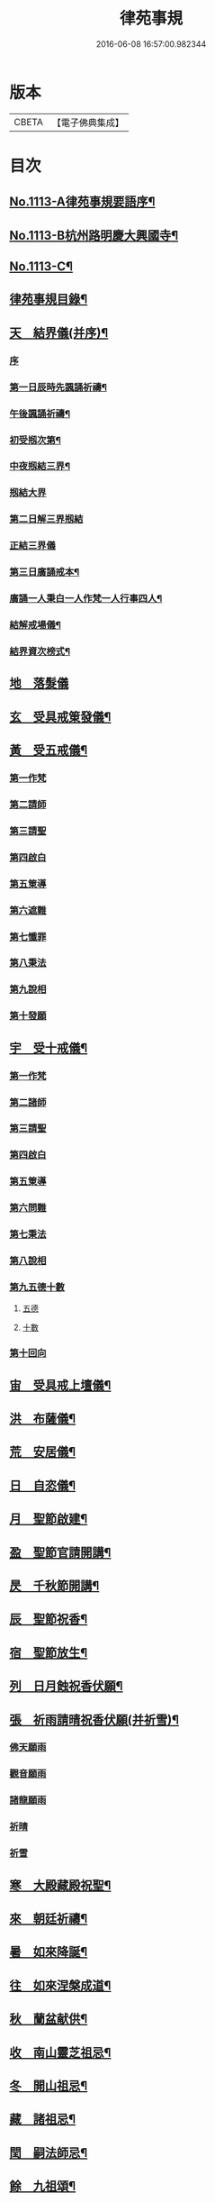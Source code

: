 #+TITLE: 律苑事規 
#+DATE: 2016-06-08 16:57:00.982344

* 版本
 |     CBETA|【電子佛典集成】|

* 目次
** [[file:KR6k0257_001.txt::001-0092a1][No.1113-A律苑事規要語序¶]]
** [[file:KR6k0257_001.txt::001-0092a11][No.1113-B杭州路明慶大興國寺¶]]
** [[file:KR6k0257_001.txt::001-0092b14][No.1113-C¶]]
** [[file:KR6k0257_001.txt::001-0092c10][律苑事規目錄¶]]
** [[file:KR6k0257_001.txt::001-0094a13][天　結界儀(并序)¶]]
*** [[file:KR6k0257_001.txt::001-0094a13][序]]
*** [[file:KR6k0257_001.txt::001-0094c3][第一日辰時先諷誦祈禱¶]]
*** [[file:KR6k0257_001.txt::001-0094c8][午後諷誦祈禱¶]]
*** [[file:KR6k0257_001.txt::001-0094c12][初受剏次第¶]]
*** [[file:KR6k0257_001.txt::001-0094c16][中夜剏結三界¶]]
*** [[file:KR6k0257_001.txt::001-0095a7][剏結大界]]
*** [[file:KR6k0257_001.txt::001-0095b21][第二日解三界剏結]]
*** [[file:KR6k0257_001.txt::001-0095c17][正結三界儀]]
*** [[file:KR6k0257_001.txt::001-0096a7][第三日廣誦戒本¶]]
*** [[file:KR6k0257_001.txt::001-0096a8][廣誦一人秉白一人作梵一人行事四人¶]]
*** [[file:KR6k0257_001.txt::001-0096b6][結解戒場儀¶]]
*** [[file:KR6k0257_001.txt::001-0096b15][結界資次榜式¶]]
** [[file:KR6k0257_002.txt::002-0096c20][地　落髮儀]]
** [[file:KR6k0257_002.txt::002-0097c10][玄　受具戒䇿發儀¶]]
** [[file:KR6k0257_002.txt::002-0098a4][黃　受五戒儀¶]]
*** [[file:KR6k0257_002.txt::002-0098a6][第一作梵]]
*** [[file:KR6k0257_002.txt::002-0098a12][第二請師]]
*** [[file:KR6k0257_002.txt::002-0098a21][第三請聖]]
*** [[file:KR6k0257_002.txt::002-0098b15][第四啟白]]
*** [[file:KR6k0257_002.txt::002-0098b22][第五䇿導]]
*** [[file:KR6k0257_002.txt::002-0098b23][第六遮難]]
*** [[file:KR6k0257_002.txt::002-0098c9][第七懺罪]]
*** [[file:KR6k0257_002.txt::002-0098c12][第八秉法]]
*** [[file:KR6k0257_002.txt::002-0098c16][第九說相]]
*** [[file:KR6k0257_002.txt::002-0098c19][第十發願]]
** [[file:KR6k0257_002.txt::002-0098c24][宇　受十戒儀¶]]
*** [[file:KR6k0257_002.txt::002-0099a2][第一作梵]]
*** [[file:KR6k0257_002.txt::002-0099a8][第二諸師]]
*** [[file:KR6k0257_002.txt::002-0099b2][第三請聖]]
*** [[file:KR6k0257_002.txt::002-0099b8][第四啟白]]
*** [[file:KR6k0257_002.txt::002-0099b15][第五䇿導]]
*** [[file:KR6k0257_002.txt::002-0099b16][第六問難]]
*** [[file:KR6k0257_002.txt::002-0099c4][第七秉法]]
*** [[file:KR6k0257_002.txt::002-0099c7][第八說相]]
*** [[file:KR6k0257_002.txt::002-0099c15][第九五德十數]]
**** [[file:KR6k0257_002.txt::002-0099c15][五德]]
**** [[file:KR6k0257_002.txt::002-0099c19][十數]]
*** [[file:KR6k0257_002.txt::002-0100a1][第十回向]]
** [[file:KR6k0257_002.txt::002-0100a6][宙　受具戒上壇儀¶]]
** [[file:KR6k0257_003.txt::003-0102d3][洪　布薩儀¶]]
** [[file:KR6k0257_004.txt::004-0105c11][荒　安居儀¶]]
** [[file:KR6k0257_004.txt::004-0108a19][日　自恣儀¶]]
** [[file:KR6k0257_005.txt::005-0110a3][月　聖節啟建¶]]
** [[file:KR6k0257_005.txt::005-0111a13][盈　聖節官請開講¶]]
** [[file:KR6k0257_005.txt::005-0111c24][昃　千秋節開講¶]]
** [[file:KR6k0257_005.txt::005-0112a24][辰　聖節祝香¶]]
** [[file:KR6k0257_005.txt::005-0112b13][宿　聖節放生¶]]
** [[file:KR6k0257_005.txt::005-0112b19][列　日月蝕祝香伏願¶]]
** [[file:KR6k0257_005.txt::005-0112c3][張　祈雨請晴祝香伏願(并祈雪)¶]]
*** [[file:KR6k0257_005.txt::005-0112c5][佛天願雨]]
*** [[file:KR6k0257_005.txt::005-0112c7][觀音願雨]]
*** [[file:KR6k0257_005.txt::005-0112c10][諸龍願雨]]
*** [[file:KR6k0257_005.txt::005-0112c13][祈晴]]
*** [[file:KR6k0257_005.txt::005-0112c17][祈雪]]
** [[file:KR6k0257_005.txt::005-0112c23][寒　大殿藏殿祝聖¶]]
** [[file:KR6k0257_005.txt::005-0113a19][來　朝廷祈禱¶]]
** [[file:KR6k0257_005.txt::005-0113b2][暑　如來降誕¶]]
** [[file:KR6k0257_005.txt::005-0113c14][往　如來涅槃成道¶]]
** [[file:KR6k0257_005.txt::005-0114a10][秋　蘭盆献供¶]]
** [[file:KR6k0257_005.txt::005-0114a24][收　南山靈芝祖忌¶]]
** [[file:KR6k0257_005.txt::005-0114c12][冬　開山祖忌¶]]
** [[file:KR6k0257_005.txt::005-0114c22][藏　諸祖忌¶]]
** [[file:KR6k0257_005.txt::005-0115a7][閏　嗣法師忌¶]]
** [[file:KR6k0257_005.txt::005-0115b6][餘　九祖頌¶]]
** [[file:KR6k0257_005.txt::005-0115b14][成　送法衣¶]]
** [[file:KR6k0257_006.txt::006-0115c3][歲　專使請住持¶]]
** [[file:KR6k0257_006.txt::006-0116a11][律　西堂頭首住持¶]]
** [[file:KR6k0257_006.txt::006-0116a20][呂　頭首受請法嗣¶]]
** [[file:KR6k0257_006.txt::006-0116b8][調　煎點住持當代¶]]
** [[file:KR6k0257_006.txt::006-0116c2][陽　煎點西堂頭首新命¶]]
** [[file:KR6k0257_006.txt::006-0116c15][雲　山門管待新命當代專使¶]]
** [[file:KR6k0257_006.txt::006-0116c21][騰　西堂頭首受命管待¶]]
** [[file:KR6k0257_006.txt::006-0116c24][致　辭眾上座茶湯¶]]
** [[file:KR6k0257_006.txt::006-0117a10][雨　見職首座辭眾¶]]
** [[file:KR6k0257_006.txt::006-0117a17][露　入院古法¶]]
** [[file:KR6k0257_006.txt::006-0117a24][結　入院新法]]
** [[file:KR6k0257_006.txt::006-0117c2][為　庫司請新住持齋¶]]
** [[file:KR6k0257_006.txt::006-0117c14][霜　開堂祝聖¶]]
** [[file:KR6k0257_006.txt::006-0118a23][金　新命巡寮¶]]
** [[file:KR6k0257_006.txt::006-0118b4][生　僧堂特為茶湯¶]]
** [[file:KR6k0257_006.txt::006-0118b24][麗　檀越諷經]]
** [[file:KR6k0257_006.txt::006-0118c5][水　管待專使¶]]
** [[file:KR6k0257_006.txt::006-0118c10][玉　留請兩班¶]]
** [[file:KR6k0257_006.txt::006-0118c18][出　參放出入¶]]
** [[file:KR6k0257_006.txt::006-0119a9][崑　交割什物¶]]
** [[file:KR6k0257_006.txt::006-0119a16][崗　方丈小座湯¶]]
** [[file:KR6k0257_007.txt::007-0119c5][劒　煎點住持]]
** [[file:KR6k0257_007.txt::007-0120a21][號　兩班𥨊堂煎點¶]]
** [[file:KR6k0257_007.txt::007-0120b3][巨　諸山𥨊堂煎點¶]]
** [[file:KR6k0257_007.txt::007-0120b13][闕　尊宿相訪¶]]
** [[file:KR6k0257_007.txt::007-0120c21][珠　諸山相訪¶]]
** [[file:KR6k0257_007.txt::007-0121a7][稱　官員相訪¶]]
** [[file:KR6k0257_007.txt::007-0121a13][夜　施主齋僧¶]]
** [[file:KR6k0257_007.txt::007-0121a24][光　請名德都講]]
** [[file:KR6k0257_007.txt::007-0121b15][果　兩班進退¶]]
** [[file:KR6k0257_007.txt::007-0121c22][珍　挂鉢請知事¶]]
** [[file:KR6k0257_007.txt::007-0122a5][李　侍者進退¶]]
** [[file:KR6k0257_007.txt::007-0122a19][柰　方丈特為新舊兩班湯¶]]
** [[file:KR6k0257_007.txt::007-0122b9][菜　管待新舊兩班¶]]
** [[file:KR6k0257_007.txt::007-0122b21][重　住持垂訪點茶¶]]
** [[file:KR6k0257_007.txt::007-0122c6][芥　方丈特為新首座茶¶]]
** [[file:KR6k0257_007.txt::007-0122c17][薑　諸莊監收¶]]
** [[file:KR6k0257_007.txt::007-0123a4][海　頭香寮舍交割什物¶]]
** [[file:KR6k0257_008.txt::008-0123a18][鹹　住持¶]]
** [[file:KR6k0257_008.txt::008-0123b10][河　前堂¶]]
** [[file:KR6k0257_008.txt::008-0123b16][淡　後堂¶]]
** [[file:KR6k0257_008.txt::008-0123b21][鱗　都監寺¶]]
** [[file:KR6k0257_008.txt::008-0123c8][潛　懺首¶]]
** [[file:KR6k0257_008.txt::008-0123c15][羽　維那¶]]
** [[file:KR6k0257_008.txt::008-0123c24][翔　知客¶]]
** [[file:KR6k0257_008.txt::008-0124a10][龍　知浴¶]]
** [[file:KR6k0257_008.txt::008-0124a21][師　知殿¶]]
** [[file:KR6k0257_008.txt::008-0124b3][火　侍者¶]]
** [[file:KR6k0257_008.txt::008-0124c13][帝　列項職員¶]]
** [[file:KR6k0257_008.txt::008-0125b22][鳥　百丈規繩¶]]
** [[file:KR6k0257_008.txt::008-0125c24][官　日用清規¶]]
** [[file:KR6k0257_008.txt::008-0127c11][人　十威儀頌¶]]
** [[file:KR6k0257_009.txt::009-0128a14][皇　當代住持涅槃¶]]
** [[file:KR6k0257_009.txt::009-0128b7][始　遺囑遺書¶]]
** [[file:KR6k0257_009.txt::009-0128b17][制　入龕¶]]
** [[file:KR6k0257_009.txt::009-0128c11][文　主喪¶]]
** [[file:KR6k0257_009.txt::009-0128c19][字　諸佛事¶]]
** [[file:KR6k0257_009.txt::009-0129a10][乃　移龕¶]]
** [[file:KR6k0257_009.txt::009-0129a19][服　挂真舉哀致祭奠茶湯¶]]
** [[file:KR6k0257_009.txt::009-0129b8][衣　祭次¶]]
** [[file:KR6k0257_009.txt::009-0129b16][裳　宿夜對靈策發奠茶湯¶]]
** [[file:KR6k0257_009.txt::009-0129b24][推　出喪挂真奠茶湯¶]]
** [[file:KR6k0257_009.txt::009-0129c10][位　秉矩挂真¶]]
** [[file:KR6k0257_009.txt::009-0129c17][遜　入塔¶]]
** [[file:KR6k0257_009.txt::009-0130a2][國　全身入塔¶]]
** [[file:KR6k0257_009.txt::009-0130a5][有　分衣¶]]
** [[file:KR6k0257_009.txt::009-0130b8][虞　管待¶]]
** [[file:KR6k0257_009.txt::009-0130b12][陶　孝服¶]]
** [[file:KR6k0257_009.txt::009-0130b17][唐　兩班悼住持¶]]
** [[file:KR6k0257_009.txt::009-0130b21][吊　上祭資次¶]]
** [[file:KR6k0257_009.txt::009-0130c3][民　念誦諸式¶]]
*** [[file:KR6k0257_009.txt::009-0130c3][宿夜迴向]]
*** [[file:KR6k0257_009.txt::009-0130c8][起龕]]
*** [[file:KR6k0257_009.txt::009-0130c11][化壇]]
*** [[file:KR6k0257_009.txt::009-0130c17][全身入塔]]
*** [[file:KR6k0257_009.txt::009-0130c22][法嗣]]
*** [[file:KR6k0257_009.txt::009-0131a3][小師]]
*** [[file:KR6k0257_009.txt::009-0131a8][入塔諷經迴向]]
** [[file:KR6k0257_009.txt::009-0131a12][伐　遺囑式¶]]
** [[file:KR6k0257_009.txt::009-0131a19][罪　佛事資次¶]]
** [[file:KR6k0257_009.txt::009-0131a24][周　估唱衣單等式¶]]
*** [[file:KR6k0257_009.txt::009-0131a24][估唱衣單狀式]]
*** [[file:KR6k0257_009.txt::009-0131b6][繳納度牒狀式¶]]
*** [[file:KR6k0257_009.txt::009-0131b14][訃狀式¶]]
*** [[file:KR6k0257_009.txt::009-0131b19][封皮¶]]
** [[file:KR6k0257_009.txt::009-0131b22][發　下遺書¶]]
** [[file:KR6k0257_009.txt::009-0132a3][商　嗣法師遺書至¶]]
*** [[file:KR6k0257_009.txt::009-0132a3][祭拜]]
*** [[file:KR6k0257_009.txt::009-0132a8][遺書式]]
*** [[file:KR6k0257_009.txt::009-0132a11][法眷]]
*** [[file:KR6k0257_009.txt::009-0132a14][隣封]]
*** [[file:KR6k0257_009.txt::009-0132a17][尊宿]]
*** [[file:KR6k0257_009.txt::009-0132a20][封皮]]
** [[file:KR6k0257_009.txt::009-0132a23][湯　住持後事¶]]
** [[file:KR6k0257_009.txt::009-0132b5][坐　病僧圓寂¶]]
** [[file:KR6k0257_009.txt::009-0132b17][朝　浴亡¶]]
** [[file:KR6k0257_009.txt::009-0132c4][問　諷經¶]]
** [[file:KR6k0257_009.txt::009-0132c11][道　分剽¶]]
** [[file:KR6k0257_009.txt::009-0132c16][垂　請佛事抄劄¶]]
** [[file:KR6k0257_009.txt::009-0133a3][拱　諷經致祭¶]]
** [[file:KR6k0257_009.txt::009-0133a15][平　出喪¶]]
** [[file:KR6k0257_009.txt::009-0133a24][章　荼毗]]
** [[file:KR6k0257_009.txt::009-0133b8][愛　唱衣¶]]
** [[file:KR6k0257_009.txt::009-0133c12][育　入塔¶]]
** [[file:KR6k0257_009.txt::009-0133c20][黎　亡僧後事¶]]
** [[file:KR6k0257_009.txt::009-0134a3][首　念誦式¶]]
*** [[file:KR6k0257_009.txt::009-0134a3][保病]]
*** [[file:KR6k0257_009.txt::009-0134a9][病重]]
*** [[file:KR6k0257_009.txt::009-0134a11][初夜]]
*** [[file:KR6k0257_009.txt::009-0134a19][起龕]]
*** [[file:KR6k0257_009.txt::009-0134a23][荼毗¶]]
*** [[file:KR6k0257_009.txt::009-0134b8][唱衣]]
** [[file:KR6k0257_009.txt::009-0134b13][臣　口詞¶]]
** [[file:KR6k0257_009.txt::009-0134b20][伏　衣單式¶]]
*** [[file:KR6k0257_009.txt::009-0134b20][衣單式]]
*** [[file:KR6k0257_009.txt::009-0134c4][做唱衣鉢錢收支單式¶]]
** [[file:KR6k0257_009.txt::009-0134c13][戎　俵經錢榜式¶]]
*** [[file:KR6k0257_009.txt::009-0134c13][俵經錢榜式]]
*** [[file:KR6k0257_009.txt::009-0134c18][奠狀式¶]]
*** [[file:KR6k0257_009.txt::009-0134c22][典喪]]
** [[file:KR6k0257_009.txt::009-0135a3][羗　三等板帳¶]]
** [[file:KR6k0257_010.txt::010-0136a4][遮　相看¶]]
** [[file:KR6k0257_010.txt::010-0136a19][邇　西堂首座挂搭¶]]
** [[file:KR6k0257_010.txt::010-0136b11][壹　諸方名勝挂搭¶]]
** [[file:KR6k0257_010.txt::010-0136b20][體　法眷辨事挂搭¶]]
** [[file:KR6k0257_010.txt::010-0136b24][卛　新來挂搭¶]]
*** [[file:KR6k0257_010.txt::010-0136b24][新來挂搭]]
*** [[file:KR6k0257_010.txt::010-0137a18][榜頭式]]
*** [[file:KR6k0257_010.txt::010-0137a20][卛香小榜]]
*** [[file:KR6k0257_010.txt::010-0137a23][方丈門狀式¶]]
** [[file:KR6k0257_010.txt::010-0137b7][賓　方丈回禮¶]]
** [[file:KR6k0257_010.txt::010-0137b16][歸　謝挂搭茶¶]]
** [[file:KR6k0257_010.txt::010-0137c8][王　參堂¶]]
*** [[file:KR6k0257_010.txt::010-0137c8][參堂]]
*** [[file:KR6k0257_010.txt::010-0137c18][迁齋狀式¶]]
** [[file:KR6k0257_010.txt::010-0138a2][鳴　請益禮師¶]]
** [[file:KR6k0257_010.txt::010-0138a10][鳳　開講¶]]
** [[file:KR6k0257_010.txt::010-0138b9][在　參講¶]]
** [[file:KR6k0257_010.txt::010-0138b20][樹　晨朝禮¶]]
** [[file:KR6k0257_010.txt::010-0138c6][白　施主¶]]
** [[file:KR6k0257_010.txt::010-0138c22][駒　普回向¶]]
*** [[file:KR6k0257_010.txt::010-0138c22][普回向]]
*** [[file:KR6k0257_010.txt::010-0138c24][眾回向]]
** [[file:KR6k0257_010.txt::010-0139a5][食　四節土地堂回向¶]]
*** [[file:KR6k0257_010.txt::010-0139a6][結夏]]
*** [[file:KR6k0257_010.txt::010-0139a12][解夏]]
*** [[file:KR6k0257_010.txt::010-0139a15][至節]]
*** [[file:KR6k0257_010.txt::010-0139a17][除夕]]
** [[file:KR6k0257_010.txt::010-0139a20][場　楞嚴普回向¶]]
** [[file:KR6k0257_010.txt::010-0139b14][化　日用偈章¶]]
*** [[file:KR6k0257_010.txt::010-0139b18][睡時¶]]
*** [[file:KR6k0257_010.txt::010-0139b20][起時¶]]
*** [[file:KR6k0257_010.txt::010-0139b22][登溷¶]]
*** [[file:KR6k0257_010.txt::010-0139b24][洗手¶]]
*** [[file:KR6k0257_010.txt::010-0139c2][洗面¶]]
*** [[file:KR6k0257_010.txt::010-0139c4][登殿¶]]
*** [[file:KR6k0257_010.txt::010-0139c6][登閣¶]]
*** [[file:KR6k0257_010.txt::010-0139c8][瞻塔¶]]
*** [[file:KR6k0257_010.txt::010-0139c10][禮塔¶]]
*** [[file:KR6k0257_010.txt::010-0139c12][濯足¶]]
*** [[file:KR6k0257_010.txt::010-0139c14][洗浴¶]]
*** [[file:KR6k0257_010.txt::010-0139c16][受食¶]]
*** [[file:KR6k0257_010.txt::010-0139c18][食齋粥¶]]
*** [[file:KR6k0257_010.txt::010-0139c20][食訖¶]]
*** [[file:KR6k0257_010.txt::010-0139c22][受味¶]]
*** [[file:KR6k0257_010.txt::010-0139c24][施粥¶]]
*** [[file:KR6k0257_010.txt::010-0140a2][又偈¶]]
*** [[file:KR6k0257_010.txt::010-0140a7][施齋¶]]
*** [[file:KR6k0257_010.txt::010-0140a10][又食訖偈¶]]
*** [[file:KR6k0257_010.txt::010-0140a13][五觀¶]]
*** [[file:KR6k0257_010.txt::010-0140a17][禮佛¶]]
*** [[file:KR6k0257_010.txt::010-0140a21][禮釋迦讚¶]]
*** [[file:KR6k0257_010.txt::010-0140a24][讚彌陀]]
*** [[file:KR6k0257_010.txt::010-0140b6][又偈¶]]
*** [[file:KR6k0257_010.txt::010-0140b11][又彌陀讚¶]]
*** [[file:KR6k0257_010.txt::010-0140b19][讚菩薩偈¶]]
*** [[file:KR6k0257_010.txt::010-0140b22][讚觀音¶]]
*** [[file:KR6k0257_010.txt::010-0140b24][開經偈]]
*** [[file:KR6k0257_010.txt::010-0140c4][還經偈¶]]
*** [[file:KR6k0257_010.txt::010-0140c7][訖經¶]]
*** [[file:KR6k0257_010.txt::010-0140c10][三歸依¶]]
*** [[file:KR6k0257_010.txt::010-0140c13][化教六念¶]]
*** [[file:KR6k0257_010.txt::010-0140c17][四弘願¶]]
*** [[file:KR6k0257_010.txt::010-0140c20][懺悔偈¶]]
*** [[file:KR6k0257_010.txt::010-0140c23][往生偈¶]]
*** [[file:KR6k0257_010.txt::010-0141a2][又偈¶]]
*** [[file:KR6k0257_010.txt::010-0141a11][普曜經偈¶]]
** [[file:KR6k0257_010.txt::010-0141a14][板　歲旦元宵¶]]
** [[file:KR6k0257_010.txt::010-0141a18][草　青苗祈禱¶]]
** [[file:KR6k0257_010.txt::010-0141b4][木　秉白梵音聲圖¶]]
** [[file:KR6k0257_010.txt::010-0142a3][賴　行堂諸儀¶]]
*** [[file:KR6k0257_010.txt::010-0142a3][行堂點茶]]
*** [[file:KR6k0257_010.txt::010-0142b5][方丈點茶]]
*** [[file:KR6k0257_010.txt::010-0142b8][頭首點行堂茶]]
*** [[file:KR6k0257_010.txt::010-0142b11][訓童行]]
*** [[file:KR6k0257_010.txt::010-0142b18][行堂普說]]
** [[file:KR6k0257_010.txt::010-0142c9][及　警眾法器¶]]
*** [[file:KR6k0257_010.txt::010-0142c9][警眾法器]]
*** [[file:KR6k0257_010.txt::010-0143b11][月分須知¶]]
**** [[file:KR6k0257_010.txt::010-0143b11][正月旦]]
**** [[file:KR6k0257_010.txt::010-0143b15][二月望]]
**** [[file:KR6k0257_010.txt::010-0143b19][三月分]]
**** [[file:KR6k0257_010.txt::010-0143b21][四月分]]
**** [[file:KR6k0257_010.txt::010-0143c3][五月分]]
**** [[file:KR6k0257_010.txt::010-0143c6][六月分]]
**** [[file:KR6k0257_010.txt::010-0143c9][七月分]]
**** [[file:KR6k0257_010.txt::010-0143c11][八月分]]
**** [[file:KR6k0257_010.txt::010-0143c13][九月初一日]]
**** [[file:KR6k0257_010.txt::010-0143c15][十月初三日]]
**** [[file:KR6k0257_010.txt::010-0143c17][十一月分]]
**** [[file:KR6k0257_010.txt::010-0143c19][十二月分]]
** [[file:KR6k0257_010.txt::010-0144a1][No.1113-D習讀儀¶]]

* 卷
[[file:KR6k0257_001.txt][律苑事規 1]]
[[file:KR6k0257_002.txt][律苑事規 2]]
[[file:KR6k0257_003.txt][律苑事規 3]]
[[file:KR6k0257_004.txt][律苑事規 4]]
[[file:KR6k0257_005.txt][律苑事規 5]]
[[file:KR6k0257_006.txt][律苑事規 6]]
[[file:KR6k0257_007.txt][律苑事規 7]]
[[file:KR6k0257_008.txt][律苑事規 8]]
[[file:KR6k0257_009.txt][律苑事規 9]]
[[file:KR6k0257_010.txt][律苑事規 10]]

